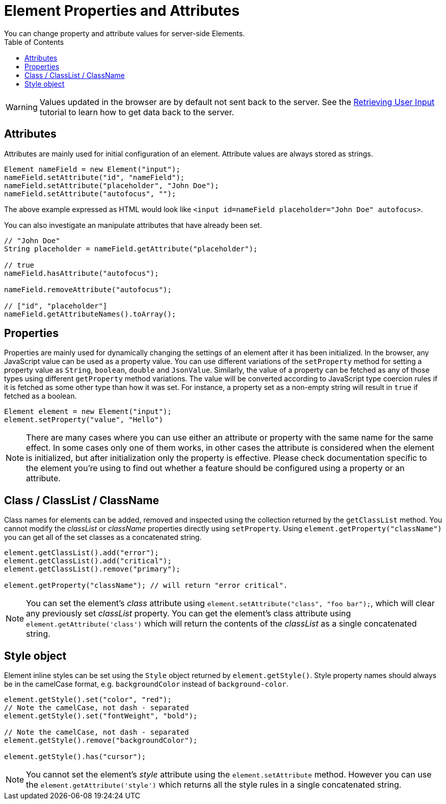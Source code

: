 ifdef::env-github[:outfilesuffix: .asciidoc]
= Element Properties and Attributes
:toc:
You can change property and attribute values for server-side Elements.

[WARNING]
Values updated in the browser are by default not sent back to the server.
See the <<tutorial-user-input#,Retrieving User Input>> tutorial to learn how to get data back to the server.

== Attributes
Attributes are mainly used for initial configuration of an element.
Attribute values are always stored as strings.

[source,java]
----
Element nameField = new Element("input");
nameField.setAttribute("id", "nameField");
nameField.setAttribute("placeholder", "John Doe");
nameField.setAttribute("autofocus", "");
----
The above example expressed as HTML would look like `<input id=nameField placeholder="John Doe" autofocus>`.

You can also investigate an manipulate attributes that have already been set.
[source,java]
----
// "John Doe"
String placeholder = nameField.getAttribute("placeholder");

// true
nameField.hasAttribute("autofocus");

nameField.removeAttribute("autofocus");

// ["id", "placeholder"]
nameField.getAttributeNames().toArray();
----

== Properties

Properties are mainly used for dynamically changing the settings of an element after it has been initialized.
In the browser, any JavaScript value can be used as a property value.
You can use different variations of the `setProperty` method for setting a property value as `String`, `boolean`, `double` and `JsonValue`.
Similarly, the value of a property can be fetched as any of those types using different `getProperty` method variations.
The value will be converted according to JavaScript type coercion rules if it is fetched as some other type than how it was set.
For instance, a property set as a non-empty string will result in `true` if fetched as a boolean.

[source,java]
----
Element element = new Element("input");
element.setProperty("value", "Hello")
----

[NOTE]
There are many cases where you can use either an attribute or property with the same name for the same effect.
In some cases only one of them works, in other cases the attribute is considered when the element is initialized, but after initialization only the property is effective.
Please check documentation specific to the element you're using to find out whether a feature should be configured using a property or an attribute.

== Class / ClassList / ClassName

Class names for elements can be added, removed and inspected using the collection returned by the `getClassList` method.
You cannot modify the _classList_ or _className_ properties directly using `setProperty`.
Using `element.getProperty("className")` you can get all of the set classes as a concatenated string.

[source,java]
----
element.getClassList().add("error");
element.getClassList().add("critical");
element.getClassList().remove("primary");

element.getProperty("className"); // will return "error critical".
----

[NOTE]
You can set the element's _class_ attribute using `element.setAttribute("class", "foo bar");`,
which will clear any previously set _classList_ property. You can get the element's
class attribute using `element.getAttribute('class')` which will return the contents of the
_classList_ as a single concatenated string.

== Style object

Element inline styles can be set using the `Style` object returned by `element.getStyle()`.
Style property names should always be in the camelCase format, e.g. `backgroundColor`
instead of `background-color`.

[source,java]
----
element.getStyle().set("color", "red");
// Note the camelCase, not dash - separated
element.getStyle().set("fontWeight", "bold");

// Note the camelCase, not dash - separated
element.getStyle().remove("backgroundColor");

element.getStyle().has("cursor");
----

[NOTE]
You cannot set the element's _style_ attribute using the `element.setAttribute` method.
However you can use the `element.getAttribute('style')` which returns all the style rules in a single concatenated string.
